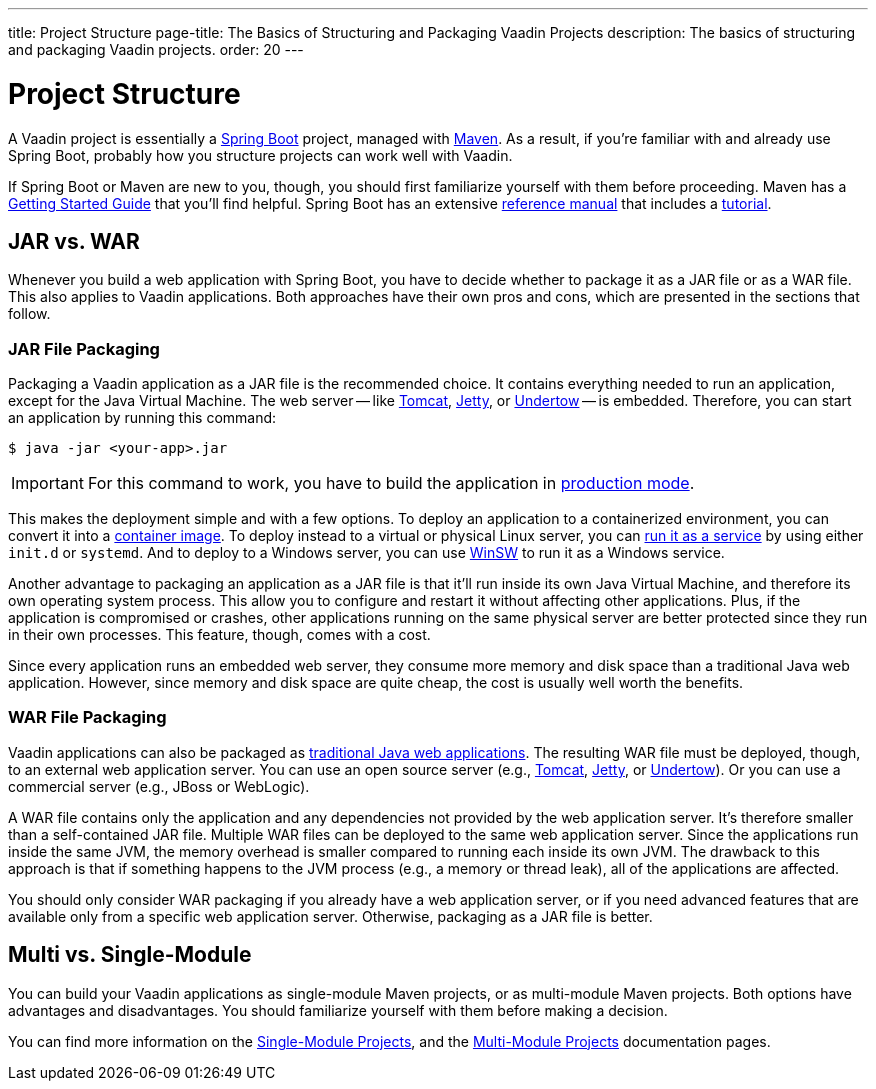 ---
title: Project Structure
page-title: The Basics of Structuring and Packaging Vaadin Projects
description: The basics of structuring and packaging Vaadin projects.
order: 20
---


= Project Structure

A Vaadin project is essentially a https://spring.io/projects/spring-boot[Spring Boot] project, managed with https://maven.apache.org/[Maven]. As a result, if you're familiar with and already use Spring Boot, probably how you structure projects can work well with Vaadin.

If Spring Boot or Maven are new to you, though, you should first familiarize yourself with them before proceeding. Maven has a https://maven.apache.org/guides/getting-started/index.html[Getting Started Guide] that you'll find helpful. Spring Boot has an extensive https://docs.spring.io/spring-boot/index.html[reference manual] that includes a https://docs.spring.io/spring-boot/tutorial/first-application/index.html[tutorial].

// TODO Mention Gradle


== JAR vs. WAR

Whenever you build a web application with Spring Boot, you have to decide whether to package it as a JAR file or as a WAR file. This also applies to Vaadin applications. Both approaches have their own pros and cons, which are presented in the sections that follow.


=== JAR File Packaging

Packaging a Vaadin application as a JAR file is the recommended choice. It contains everything needed to run an application, except for the Java Virtual Machine. The web server -- like https://tomcat.apache.org/[Tomcat], https://jetty.org/index.html[Jetty], or https://undertow.io/[Undertow] -- is embedded. Therefore, you can start an application by running this command: 

[source,terminal]
----
$ java -jar <your-app>.jar
----

[IMPORTANT]
For this command to work, you have to build the application in <<{articles}/flow/production/production-build#,production mode>>.

This makes the deployment simple and with a few options. To deploy an application to a containerized environment, you can convert it into a https://docs.spring.io/spring-boot/reference/packaging/container-images/index.html[container image]. To deploy instead to a virtual or physical Linux server, you can https://docs.spring.io/spring-boot/how-to/deployment/installing.html[run it as a service] by using either `init.d` or `systemd`. And to deploy to a Windows server, you can use https://github.com/kohsuke/winsw[WinSW] to run it as a Windows service.

// TODO Mention GraalVM

Another advantage to packaging an application as a JAR file is that it'll run inside its own Java Virtual Machine, and therefore its own operating system process. This allow you to configure and restart it without affecting other applications. Plus, if the application is compromised or crashes, other applications running on the same physical server are better protected since they run in their own processes. This feature, though, comes with a cost. 

Since every application runs an embedded web server, they consume more memory and disk space than a traditional Java web application. However, since memory and disk space are quite cheap, the cost is usually well worth the benefits.


=== WAR File Packaging

Vaadin applications can also be packaged as https://docs.spring.io/spring-boot/how-to/deployment/traditional-deployment.html[traditional Java web applications]. The resulting WAR file must be deployed, though, to an external web application server. You can use an open source server (e.g., https://tomcat.apache.org/[Tomcat], https://jetty.org/index.html[Jetty], or https://undertow.io/[Undertow]). Or you can use a commercial server (e.g., JBoss or WebLogic).

A WAR file contains only the application and any dependencies not provided by the web application server. It's therefore smaller than a self-contained JAR file. Multiple WAR files can be deployed to the same web application server. Since the applications run inside the same JVM, the memory overhead is smaller compared to running each inside its own JVM. The drawback to this approach is that if something happens to the JVM process (e.g., a memory or thread leak), all of the applications are affected.

You should only consider WAR packaging if you already have a web application server, or if you need advanced features that are available only from a specific web application server. Otherwise, packaging as a JAR file is better.


== Multi vs. Single-Module

You can build your Vaadin applications as single-module Maven projects, or as multi-module Maven projects. Both options have advantages and disadvantages. You should familiarize yourself with them before making a decision. 

You can find more information on the <<single-module#,Single-Module Projects>>, and the <<multi-module#,Multi-Module Projects>> documentation pages.
